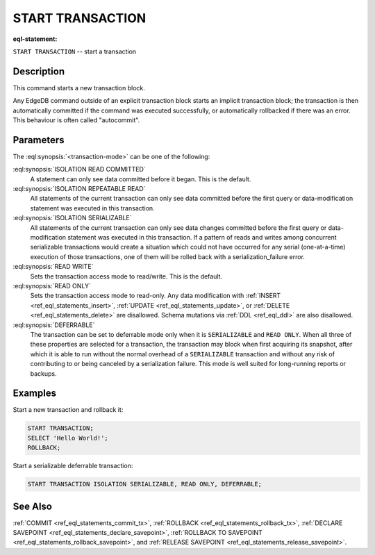..
    Portions Copyright (c) 2019 MagicStack Inc. and the EdgeDB authors.

    Portions Copyright (c) 1996-2018, PostgreSQL Global Development Group
    Portions Copyright (c) 1994, The Regents of the University of California

    Permission to use, copy, modify, and distribute this software and its
    documentation for any purpose, without fee, and without a written agreement
    is hereby granted, provided that the above copyright notice and this
    paragraph and the following two paragraphs appear in all copies.

    IN NO EVENT SHALL THE UNIVERSITY OF CALIFORNIA BE LIABLE TO ANY PARTY FOR
    DIRECT, INDIRECT, SPECIAL, INCIDENTAL, OR CONSEQUENTIAL DAMAGES, INCLUDING
    LOST PROFITS, ARISING OUT OF THE USE OF THIS SOFTWARE AND ITS
    DOCUMENTATION, EVEN IF THE UNIVERSITY OF CALIFORNIA HAS BEEN ADVISED OF THE
    POSSIBILITY OF SUCH DAMAGE.

    THE UNIVERSITY OF CALIFORNIA SPECIFICALLY DISCLAIMS ANY WARRANTIES,
    INCLUDING, BUT NOT LIMITED TO, THE IMPLIED WARRANTIES OF MERCHANTABILITY
    AND FITNESS FOR A PARTICULAR PURPOSE.  THE SOFTWARE PROVIDED HEREUNDER IS
    ON AN "AS IS" BASIS, AND THE UNIVERSITY OF CALIFORNIA HAS NO OBLIGATIONS TO
    PROVIDE MAINTENANCE, SUPPORT, UPDATES, ENHANCEMENTS, OR MODIFICATIONS.


.. _ref_eql_statements_start_tx:

START TRANSACTION
=================

:eql-statement:


``START TRANSACTION`` -- start a transaction

.. eql:synopsis::

    START TRANSACTION <transaction-mode> [ , ... ] ;

    # where <transaction-mode> is one of:

    ISOLATION { READ COMMITTED | SERIALIZABLE | REPEATABLE READ }
    READ WRITE | READ ONLY
    DEFERRABLE


Description
-----------

This command starts a new transaction block.

Any EdgeDB command outside of an explicit transaction block starts
an implicit transaction block; the transaction is then automatically
committed if the command was executed successfully, or automatically
rollbacked if there was an error.  This behaviour is often called
"autocommit".


Parameters
----------

The :eql:synopsis:`<transaction-mode>` can be one of the following:

:eql:synopsis:`ISOLATION READ COMMITTED`
    A statement can only see data committed before it began.
    This is the default.

:eql:synopsis:`ISOLATION REPEATABLE READ`
    All statements of the current transaction can only see data
    committed before the first query or data-modification statement
    was executed in this transaction.

:eql:synopsis:`ISOLATION SERIALIZABLE`
    All statements of the current transaction can only see data
    changes committed before the first query or data-modification
    statement was executed in this transaction.  If a pattern
    of reads and writes among concurrent serializable
    transactions would create a situation which could not have
    occurred for any serial (one-at-a-time) execution of those
    transactions, one of them will be rolled back with a
    serialization_failure error.

:eql:synopsis:`READ WRITE`
    Sets the transaction access mode to read/write.
    This is the default.

:eql:synopsis:`READ ONLY`
    Sets the transaction access mode to read-only.  Any data
    modification with :ref:`INSERT <ref_eql_statements_insert>`,
    :ref:`UPDATE <ref_eql_statements_update>`, or
    :ref:`DELETE <ref_eql_statements_delete>` are disallowed.
    Schema mutations via :ref:`DDL <ref_eql_ddl>` are also
    disallowed.

:eql:synopsis:`DEFERRABLE`
    The transaction can be set to deferrable mode only when it is
    ``SERIALIZABLE`` and ``READ ONLY``.  When all three of these
    properties are selected for a transaction, the transaction
    may block when first acquiring its snapshot, after which it is
    able to run without the normal overhead of a ``SERIALIZABLE``
    transaction and without any risk of contributing to or being
    canceled by a serialization failure. This mode is well suited
    for long-running reports or backups.


Examples
--------

Start a new transaction and rollback it:

.. code-block:: edgeql

    START TRANSACTION;
    SELECT 'Hello World!';
    ROLLBACK;

Start a serializable deferrable transaction:

.. code-block:: edgeql

    START TRANSACTION ISOLATION SERIALIZABLE, READ ONLY, DEFERRABLE;


See Also
--------

:ref:`COMMIT <ref_eql_statements_commit_tx>`,
:ref:`ROLLBACK <ref_eql_statements_rollback_tx>`,
:ref:`DECLARE SAVEPOINT <ref_eql_statements_declare_savepoint>`,
:ref:`ROLLBACK TO SAVEPOINT <ref_eql_statements_rollback_savepoint>`,
and :ref:`RELEASE SAVEPOINT <ref_eql_statements_release_savepoint>`.
